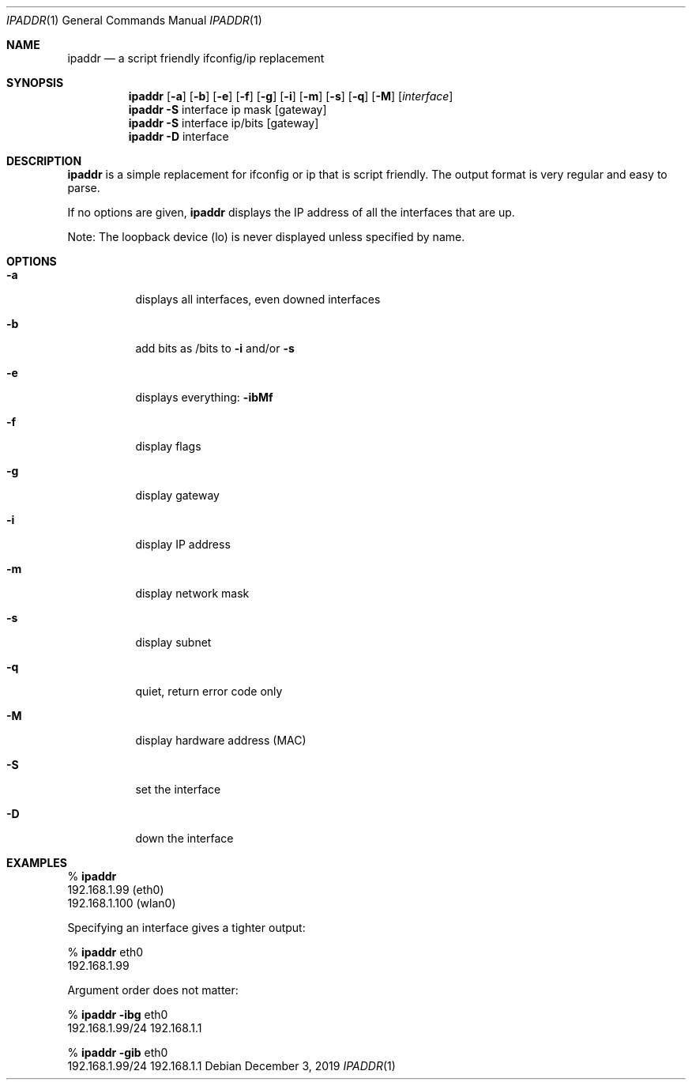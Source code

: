 .Dd December 3, 2019
.Dt IPADDR 1
.Os
.Sh NAME
.Nm ipaddr
.Nd a script friendly ifconfig/ip replacement
.Sh SYNOPSIS
.Nm
.Op Fl a
.Op Fl b
.Op Fl e
.Op Fl f
.Op Fl g
.Op Fl i
.Op Fl m
.Op Fl s
.Op Fl q
.Op Fl M
.Op Ar interface
.Pf
.Nm
.Fl S
interface ip mask
.Op gateway
.Pf
.Nm
.Fl S
interface ip/bits
.Op gateway
.Pf
.Nm
.Fl D
interface

.Sh DESCRIPTION
.Nm
is a simple replacement for ifconfig or ip that is script
friendly. The output format is very regular and easy to parse.

If no options are given,
.Nm
displays the IP address of all the interfaces that are up.

Note: The loopback device (lo) is never displayed unless specified by
name.

.Sh OPTIONS
.Bl -tag -width Ds
.It Fl a
displays all interfaces, even downed interfaces
.It Fl b
add bits as /bits to
.Fl i
and/or
.Fl s
.It Fl e
displays everything:
.Fl ibMf
.It Fl f
display flags
.It Fl g
display gateway
.It Fl i
display IP address
.It Fl m
display network mask
.It Fl s
display subnet
.It Fl q
quiet, return error code only
.It Fl M
display hardware address (MAC)
.It Fl S
set the interface
.It Fl D
down the interface
.El

.Sh EXAMPLES

%
.Nm
.sp 0
192.168.1.99 (eth0)
.sp 0
192.168.1.100 (wlan0)

Specifying an interface gives a tighter output:

%
.Nm
eth0
.sp 0
192.168.1.99

Argument order does not matter:

%
.Nm
.Fl ibg
eth0
.sp 0
192.168.1.99/24 192.168.1.1

%
.Nm
.Fl gib
eth0
.sp 0
192.168.1.99/24 192.168.1.1
